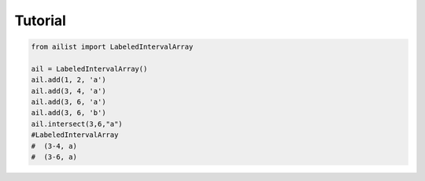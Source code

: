 Tutorial
=========

.. code-block:: python

	from ailist import LabeledIntervalArray
	
	ail = LabeledIntervalArray()
	ail.add(1, 2, 'a')
	ail.add(3, 4, 'a')
	ail.add(3, 6, 'a')
	ail.add(3, 6, 'b')
	ail.intersect(3,6,"a")
	#LabeledIntervalArray
	#  (3-4, a)
	#  (3-6, a)
